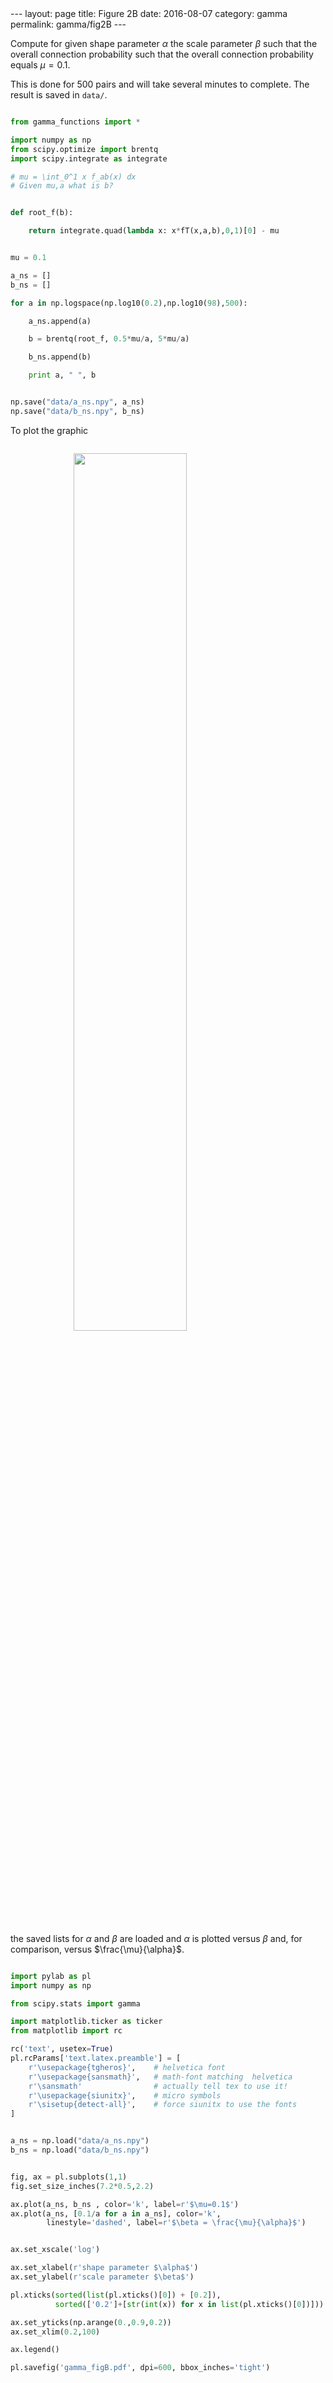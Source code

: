 #+STARTUP: noindent showeverything
#+OPTIONS: toc:nil; html-postamble:nil
#+BEGIN_HTML
---
layout: page
title: Figure 2B
date: 2016-08-07
category: gamma
permalink: gamma/fig2B
---
#+END_HTML


Compute for given shape parameter $\alpha$ the scale parameter $\beta$ such that the overall connection probability such that the overall connection probability equals $\mu=0.1$. 

This is done for 500 pairs and will take several minutes to complete. The result is saved in ~data/~. 

#+BEGIN_SRC python

from gamma_functions import *

import numpy as np
from scipy.optimize import brentq 
import scipy.integrate as integrate

# mu = \int_0^1 x f_ab(x) dx
# Given mu,a what is b?


def root_f(b):

    return integrate.quad(lambda x: x*fT(x,a,b),0,1)[0] - mu


mu = 0.1

a_ns = []
b_ns = []

for a in np.logspace(np.log10(0.2),np.log10(98),500):

    a_ns.append(a)

    b = brentq(root_f, 0.5*mu/a, 5*mu/a)

    b_ns.append(b)

    print a, " ", b


np.save("data/a_ns.npy", a_ns)
np.save("data/b_ns.npy", b_ns)

#+END_SRC

To plot the graphic 

#+BEGIN_HTML
<img src="{{ site.baseurl }}/assets/img/gamma_figB.png" width="60%" style="display:block;margin:2em auto 2em;"/>
#+END_HTML

the saved lists for $\alpha$ and $\beta$ are loaded and $\alpha$ is plotted versus $\beta$ and, for comparison, versus $\frac{\mu}{\alpha}$.

#+BEGIN_SRC python

import pylab as pl
import numpy as np

from scipy.stats import gamma

import matplotlib.ticker as ticker
from matplotlib import rc

rc('text', usetex=True)
pl.rcParams['text.latex.preamble'] = [
    r'\usepackage{tgheros}',    # helvetica font
    r'\usepackage{sansmath}',   # math-font matching  helvetica
    r'\sansmath'                # actually tell tex to use it!
    r'\usepackage{siunitx}',    # micro symbols
    r'\sisetup{detect-all}',    # force siunitx to use the fonts
]  


a_ns = np.load("data/a_ns.npy")
b_ns = np.load("data/b_ns.npy")


fig, ax = pl.subplots(1,1)
fig.set_size_inches(7.2*0.5,2.2)

ax.plot(a_ns, b_ns , color='k', label=r'$\mu=0.1$')
ax.plot(a_ns, [0.1/a for a in a_ns], color='k',
        linestyle='dashed', label=r'$\beta = \frac{\mu}{\alpha}$')


ax.set_xscale('log')

ax.set_xlabel(r'shape parameter $\alpha$')
ax.set_ylabel(r'scale parameter $\beta$')

pl.xticks(sorted(list(pl.xticks()[0]) + [0.2]),
          sorted(['0.2']+[str(int(x)) for x in list(pl.xticks()[0])]))

ax.set_yticks(np.arange(0.,0.9,0.2))
ax.set_xlim(0.2,100)

ax.legend()

pl.savefig('gamma_figB.pdf', dpi=600, bbox_inches='tight')

#+END_SRC
